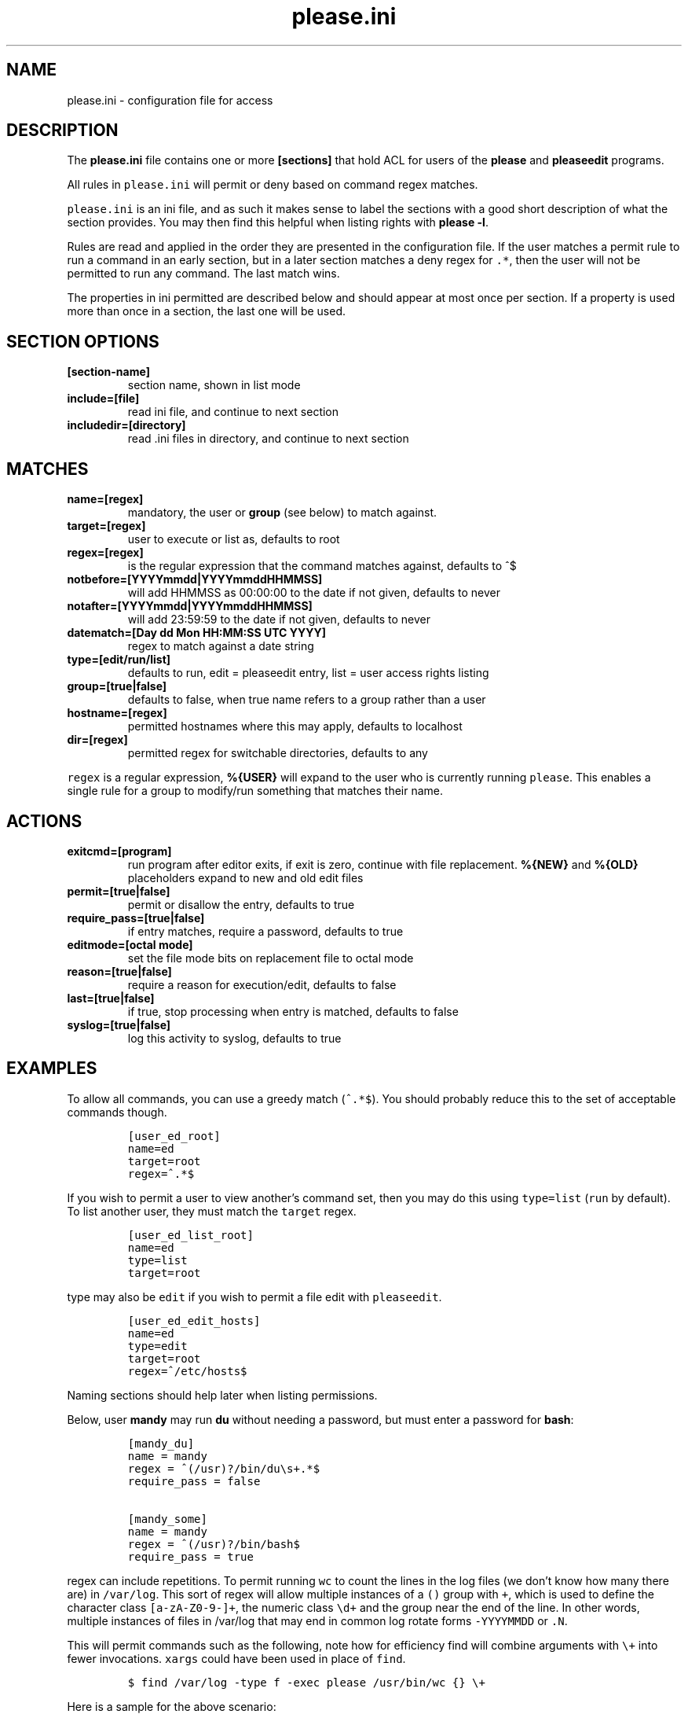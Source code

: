 .\" Automatically generated by Pandoc 2.2.1
.\"
.TH "please.ini" "5" "27 January 2021" "please 0.3.21" "User Manual"
.hy
.SH NAME
.PP
please.ini \- configuration file for access
.SH DESCRIPTION
.PP
The \f[B]please.ini\f[] file contains one or more \f[B][sections]\f[]
that hold ACL for users of the \f[B]please\f[] and \f[B]pleaseedit\f[]
programs.
.PP
All rules in \f[C]please.ini\f[] will permit or deny based on command
regex matches.
.PP
\f[C]please.ini\f[] is an ini file, and as such it makes sense to label
the sections with a good short description of what the section provides.
You may then find this helpful when listing rights with \f[B]please
\-l\f[].
.PP
Rules are read and applied in the order they are presented in the
configuration file.
If the user matches a permit rule to run a command in an early section,
but in a later section matches a deny regex for \f[C]\&.*\f[], then the
user will not be permitted to run any command.
The last match wins.
.PP
The properties in ini permitted are described below and should appear at
most once per section.
If a property is used more than once in a section, the last one will be
used.
.SH SECTION OPTIONS
.TP
.B \f[B][section\-name]\f[]
section name, shown in list mode
.RS
.RE
.TP
.B \f[B]include=[file]\f[]
read ini file, and continue to next section
.RS
.RE
.TP
.B \f[B]includedir=[directory]\f[]
read .ini files in directory, and continue to next section
.RS
.RE
.SH MATCHES
.TP
.B \f[B]name=[regex]\f[]
mandatory, the user or \f[B]group\f[] (see below) to match against.
.RS
.RE
.TP
.B \f[B]target=[regex]\f[]
user to execute or list as, defaults to root
.RS
.RE
.TP
.B \f[B]regex=[regex]\f[]
is the regular expression that the command matches against, defaults to
^$
.RS
.RE
.TP
.B \f[B]notbefore=[YYYYmmdd|YYYYmmddHHMMSS]\f[]
will add HHMMSS as 00:00:00 to the date if not given, defaults to never
.RS
.RE
.TP
.B \f[B]notafter=[YYYYmmdd|YYYYmmddHHMMSS]\f[]
will add 23:59:59 to the date if not given, defaults to never
.RS
.RE
.TP
.B \f[B]datematch=[Day dd Mon HH:MM:SS UTC YYYY]\f[]
regex to match against a date string
.RS
.RE
.TP
.B \f[B]type=[edit/run/list]\f[]
defaults to run, edit = pleaseedit entry, list = user access rights
listing
.RS
.RE
.TP
.B \f[B]group=[true|false]\f[]
defaults to false, when true name refers to a group rather than a user
.RS
.RE
.TP
.B \f[B]hostname=[regex]\f[]
permitted hostnames where this may apply, defaults to localhost
.RS
.RE
.TP
.B \f[B]dir=[regex]\f[]
permitted regex for switchable directories, defaults to any
.RS
.RE
.PP
\f[C]regex\f[] is a regular expression, \f[B]%{USER}\f[] will expand to
the user who is currently running \f[C]please\f[].
This enables a single rule for a group to modify/run something that
matches their name.
.SH ACTIONS
.TP
.B \f[B]exitcmd=[program]\f[]
run program after editor exits, if exit is zero, continue with file
replacement.
\f[B]%{NEW}\f[] and \f[B]%{OLD}\f[] placeholders expand to new and old
edit files
.RS
.RE
.TP
.B \f[B]permit=[true|false]\f[]
permit or disallow the entry, defaults to true
.RS
.RE
.TP
.B \f[B]require_pass=[true|false]\f[]
if entry matches, require a password, defaults to true
.RS
.RE
.TP
.B \f[B]editmode=[octal mode]\f[]
set the file mode bits on replacement file to octal mode
.RS
.RE
.TP
.B \f[B]reason=[true|false]\f[]
require a reason for execution/edit, defaults to false
.RS
.RE
.TP
.B \f[B]last=[true|false]\f[]
if true, stop processing when entry is matched, defaults to false
.RS
.RE
.TP
.B \f[B]syslog=[true|false]\f[]
log this activity to syslog, defaults to true
.RS
.RE
.SH EXAMPLES
.PP
To allow all commands, you can use a greedy match (\f[C]^.*$\f[]).
You should probably reduce this to the set of acceptable commands
though.
.IP
.nf
\f[C]
[user_ed_root]
name=ed
target=root
regex=^.*$
\f[]
.fi
.PP
If you wish to permit a user to view another's command set, then you may
do this using \f[C]type=list\f[] (\f[C]run\f[] by default).
To list another user, they must match the \f[C]target\f[] regex.
.IP
.nf
\f[C]
[user_ed_list_root]
name=ed
type=list
target=root
\f[]
.fi
.PP
\f[C]type\f[] may also be \f[C]edit\f[] if you wish to permit a file
edit with \f[C]pleaseedit\f[].
.IP
.nf
\f[C]
[user_ed_edit_hosts]
name=ed
type=edit
target=root
regex=^/etc/hosts$
\f[]
.fi
.PP
Naming sections should help later when listing permissions.
.PP
Below, user \f[B]mandy\f[] may run \f[B]du\f[] without needing a
password, but must enter a password for \f[B]bash\f[]:
.IP
.nf
\f[C]
[mandy_du]
name\ =\ mandy
regex\ =\ ^(/usr)?/bin/du\\s+.*$
require_pass\ =\ false

[mandy_some]
name\ =\ mandy
regex\ =\ ^(/usr)?/bin/bash$
require_pass\ =\ true
\f[]
.fi
.PP
\f[C]regex\f[] can include repetitions.
To permit running \f[C]wc\f[] to count the lines in the log files (we
don't know how many there are) in \f[C]/var/log\f[].
This sort of regex will allow multiple instances of a \f[C]()\f[] group
with \f[C]+\f[], which is used to define the character class
\f[C][a\-zA\-Z0\-9\-]+\f[], the numeric class \f[C]\\d+\f[] and the
group near the end of the line.
In other words, multiple instances of files in /var/log that may end in
common log rotate forms \f[C]\-YYYYMMDD\f[] or \f[C]\&.N\f[].
.PP
This will permit commands such as the following, note how for efficiency
find will combine arguments with \f[C]\\+\f[] into fewer invocations.
\f[C]xargs\f[] could have been used in place of \f[C]find\f[].
.IP
.nf
\f[C]
$\ find\ /var/log\ \-type\ f\ \-exec\ please\ /usr/bin/wc\ {}\ \\+
\f[]
.fi
.PP
Here is a sample for the above scenario:
.IP
.nf
\f[C]
[user_ed_root]
name=ed
target=root
permit=true
regex=^/usr/bin/wc\ (/var/log/[a\-zA\-Z0\-9\-]+(\\.\\d+)?(\\s)?)+$
\f[]
.fi
.PP
User \f[C]ed\f[] may only start or stop a docker container:
.IP
.nf
\f[C]
[user_ed_root]
name=ed
target=root
permit=true
regex=^/usr/bin/docker\ (start|stop)\ \\S+
\f[]
.fi
.PP
User \f[C]ben\f[] may only edit \f[C]/etc/fstab\f[]:
.IP
.nf
\f[C]
[ben_fstab]
name=ben
target=root
permit=true
type=edit
regex=^/etc/fstab$
\f[]
.fi
.PP
User \f[C]ben\f[] may list only users \f[C]eng\f[], \f[C]net\f[] and
\f[C]dba\f[] operators:
.IP
.nf
\f[C]
[ben_ops]
name=ben
permit=true
type=list
target=^(eng|net|dba)ops$
\f[]
.fi
.PP
All users may list their own permissions.
You may or may not wish to do this if you consider permitting a view of
the rules to be a security risk.
.IP
.nf
\f[C]
[list_own]
name=^%{USER}$
permit=true
type=list
target=^%{USER}$
\f[]
.fi
.SH EXITCMD
.PP
When the user completes their edit, and the editor exits cleanly, if
\f[C]exitcmd\f[] is included then the program will run.
If the program also exits cleanly then the temporary edit will be copied
to the destination.
.PP
\f[B]%{OLD}\f[] and \f[B]%{NEW}\f[] will expand to the old (existing
source) file and edit candidate, respectively.
To verify a file edit, \f[B]ben\f[]'s entry to check \f[C]/etc/hosts\f[]
after clean exit could look like this:
.IP
.nf
\f[C]
[ben_ops]
name=ben
permit=true
type=edit
regex=^/etc/hosts$
exitcmd=/usr/local/bin/check_hosts\ %{OLD}\ %{NEW}
\f[]
.fi
.PP
\f[C]/usr/local/bin/check_hosts\f[] would take two arguments, the
original file as the first argument and the modify candidate as the
second argument.
If \f[C]check_hosts\f[] terminates zero, then the edit is considered
clean and the original file is replaced with the candidate.
Otherwise the edit file is not copied and is left, \f[C]pleaseedit\f[]
will exit with the return value from \f[C]check_hosts\f[].
.PP
A common \f[C]exitcmd\f[] is to check the validity of
\f[C]please.ini\f[], shown below.
This permits members of the \f[C]admin\f[] group to edit
\f[C]/etc/please.ini\f[] if they provide a reason (\f[B]\-r\f[]).
Upon clean exit from the editor the tmp file will be syntax checked.
.IP
.nf
\f[C]
[please_ini]
name\ =\ admins
group\ =\ true
reason\ =\ true
regex\ =\ /etc/please.ini
type\ =\ edit
editmode\ =\ 600
exitcmd\ =\ /usr/bin/please\ \-c\ %{NEW}
\f[]
.fi
.SH DATED RANGES
.PP
For large environments it is not unusual for a third party to require
access during a short time frame for debugging.
To accommodate this there are the \f[C]notbefore\f[] and
\f[C]notafter\f[] time brackets.
These can be either \f[C]YYYYmmdd\f[] or \f[C]YYYYMMDDHHMMSS\f[].
.PP
The whole day is considered when using the shorter date form of
\f[C]YYYYMMDD\f[].
.PP
Many enterprises may wish to permit access to a user for a limited time
only, even if that individual is in the role permanently.
.PP
User joker can do what they want as root on \f[C]1st\ April\ 2021\f[]:
.IP
.nf
\f[C]
[joker_april_first]
name=joker
target=root
permit=true
notbefore=20210401
notafter=20210401
regex=^/bin/bash
\f[]
.fi
.SH DATEMATCHES
.PP
Another date type is the \f[C]datematch\f[] item, this constrains
sections to a regex match against the date string
\f[C]Day\ dd\ mon\ HH:MM:SS\ UTC\ Year\f[].
.PP
You can permit some a group of users to perform some house keeping on a
Monday:
.IP
.nf
\f[C]
[l2_housekeeping]
name=l2users
group=true
target=root
permit=true
regex\ =\ /usr/local/housekeeping/.*
datematch\ =\ ^Thu\\s+1\\s+Oct\\s+22:00:00\\s+UTC\\s+2020
\f[]
.fi
.SH REASONS
.PP
When \f[C]true\f[], require a reason before permitting edits or
execution with the \f[B]\-r\f[] option.
Some organisations may prefer a reason to be logged when a command is
executed.
This can be helpful for some situations where something such as
\f[C]mkfs\f[] or \f[C]useradd\f[] might be preferable to be logged
against a ticket.
.IP
.nf
\f[C]
[l2_user_admin]
name=l2users
group=true
target=root
permit=true
reason=true
regex\ =\ ^/usr/sbin/useradd\\s+\-m\\s+\\w+$
\f[]
.fi
.SH LAST
.PP
To stop processing at a match, \f[B]last=true\f[] can be applied:
.IP
.nf
\f[C]
[mkfs]
name=l2users
group=true
target=root
permit=true
reason=true
regex\ =\ ^/sbin/mkfs.(ext[234]|xfs)\ /dev/sd[bcdefg]\\d?$
last=true
\f[]
.fi
.PP
For simplicity, there is no need to process other configured rules if
certain that the \f[C]l2users\f[] group are safe to execute this.
\f[C]last\f[] should only be used in situations where there will never
be something that could contradict the match later.
.SH FILES
.PP
/etc/please.ini
.SH CONTRIBUTIONS
.PP
I welcome pull requests with open arms.
New features always considered.
.SH BUGS
.PP
Found a bug?
Please either open a ticket or send a pull request/patch.
.SH SEE ALSO
.PP
please
.SH AUTHORS
Ed Neville (ed\-please\@s5h.net).
